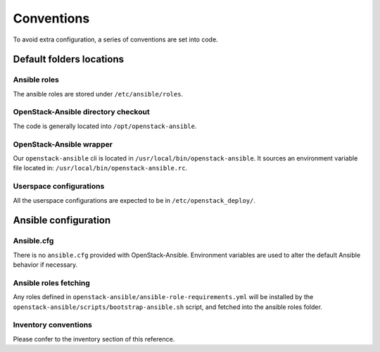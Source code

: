 ===========
Conventions
===========

To avoid extra configuration, a series of conventions are set into code.

Default folders locations
=========================

Ansible roles
~~~~~~~~~~~~~

The ansible roles are stored under ``/etc/ansible/roles``.

OpenStack-Ansible directory checkout
~~~~~~~~~~~~~~~~~~~~~~~~~~~~~~~~~~~~

The code is generally located into ``/opt/openstack-ansible``.

OpenStack-Ansible wrapper
~~~~~~~~~~~~~~~~~~~~~~~~~

Our ``openstack-ansible`` cli is located in ``/usr/local/bin/openstack-ansible``.
It sources an environment variable file located in:
``/usr/local/bin/openstack-ansible.rc``.

Userspace configurations
~~~~~~~~~~~~~~~~~~~~~~~~~

All the userspace configurations are expected to be in
``/etc/openstack_deploy/``.

Ansible configuration
=====================

Ansible.cfg
~~~~~~~~~~~

There is no ``ansible.cfg`` provided with OpenStack-Ansible.
Environment variables are used to alter the default
Ansible behavior if necessary.

Ansible roles fetching
~~~~~~~~~~~~~~~~~~~~~~

Any roles defined in ``openstack-ansible/ansible-role-requirements.yml``
will be installed by the
``openstack-ansible/scripts/bootstrap-ansible.sh`` script, and fetched
into the ansible roles folder.

Inventory conventions
~~~~~~~~~~~~~~~~~~~~~

Please confer to the inventory section of this reference.

